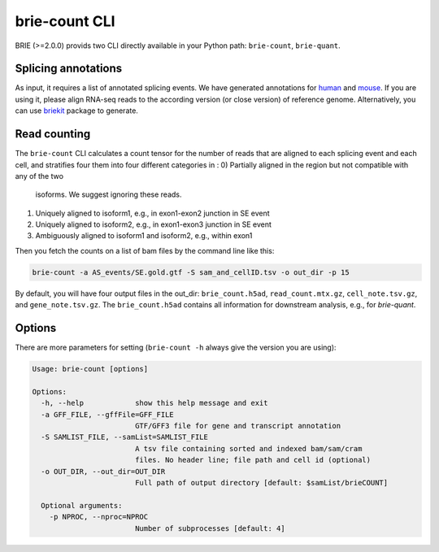 ==============
brie-count CLI
==============

BRIE (>=2.0.0) provids two CLI directly available in your Python path: 
``brie-count``, ``brie-quant``. 

Splicing annotations
====================
As input, it requires a list of annotated splicing events. We have generated
annotations for human_ and mouse_. If you are using it, please align RNA-seq 
reads to the according version (or close version) of reference genome. 
Alternatively, you can use `briekit`_ package to generate.

.. _human: https://sourceforge.net/projects/brie-rna/files/annotation/human/gencode.v25/
.. _mouse: https://sourceforge.net/projects/brie-rna/files/annotation/mouse/gencode.vM12/
.. _briekit: https://github.com/huangyh09/briekit/wiki

Read counting
=============

The ``brie-count`` CLI calculates a count tensor for the number of reads that 
are aligned to each splicing event and each cell, and stratifies four them into
four different categories in :
0) Partially aligned in the region but not compatible with any of the two 
   isoforms. We suggest ignoring these reads.
1) Uniquely aligned to isoform1, e.g., in exon1-exon2 junction in SE event
2) Uniquely aligned to isoform2, e.g., in exon1-exon3 junction in SE event
3) Ambiguously aligned to isoform1 and isoform2, e.g., within exon1

Then you fetch the counts on a list of bam files by the command line like this:

.. code-block:: bash

  brie-count -a AS_events/SE.gold.gtf -S sam_and_cellID.tsv -o out_dir -p 15

By default, you will have four output files in the out_dir: ``brie_count.h5ad``, 
``read_count.mtx.gz``, ``cell_note.tsv.gz``, and ``gene_note.tsv.gz``. The 
``brie_count.h5ad`` contains all information for downstream analysis, e.g., for
`brie-quant`.

Options
=======

There are more parameters for setting (``brie-count -h`` always give the version 
you are using):

.. code-block:: html

    Usage: brie-count [options]

    Options:
      -h, --help            show this help message and exit
      -a GFF_FILE, --gffFile=GFF_FILE
                            GTF/GFF3 file for gene and transcript annotation
      -S SAMLIST_FILE, --samList=SAMLIST_FILE
                            A tsv file containing sorted and indexed bam/sam/cram 
                            files. No header line; file path and cell id (optional)
      -o OUT_DIR, --out_dir=OUT_DIR
                            Full path of output directory [default: $samList/brieCOUNT]

      Optional arguments:
        -p NPROC, --nproc=NPROC
                            Number of subprocesses [default: 4]
